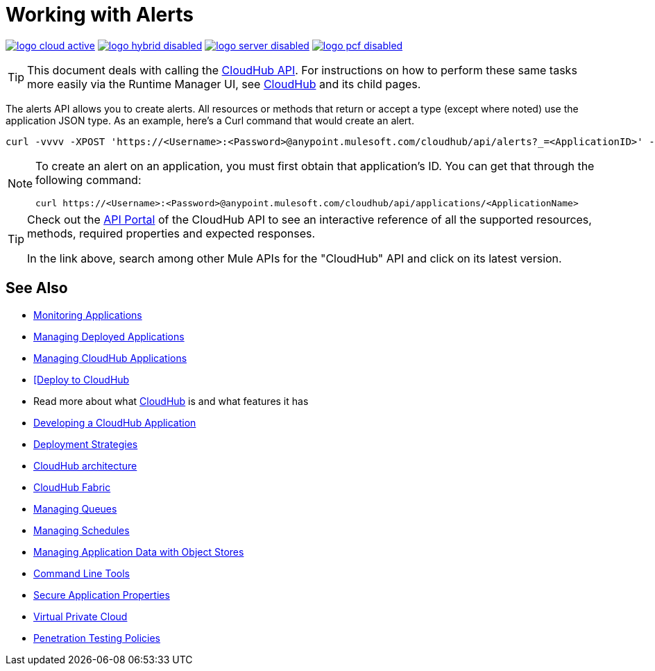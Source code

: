 = Working with Alerts
:keywords: cloudhub api, get, post, put

image:logo-cloud-active.png[link="/runtime-manager/deployment-strategies", title="CloudHub"]
image:logo-hybrid-disabled.png[link="/runtime-manager/deployment-strategies", title="Hybrid Deployment"]
image:logo-server-disabled.png[link="/runtime-manager/deployment-strategies", title="Anypoint Platform On-Premises"]
image:logo-pcf-disabled.png[link="/runtime-manager/deployment-strategies", title="Pivotal Cloud Foundry"]

[TIP]
This document deals with calling the link:/runtime-manager/cloudhub-api[CloudHub API]. For instructions on how to perform these same tasks more easily via the Runtime Manager UI, see link:/runtime-manager/cloudhub[CloudHub] and its child pages.

The alerts API allows you to create alerts. All resources or methods that return or accept a type (except where noted) use the application JSON type. As an example, here's a Curl command that would create an alert.

[code]
----
curl -vvvv -XPOST 'https://<Username>:<Password>@anypoint.mulesoft.com/cloudhub/api/alerts?_=<ApplicationID>' -H "content-type: application/json" -d '{"name":"sean","condition":{"application":"sean","event":{"type":"deployment_failure"}},"enabled":true,"email":{"others":["me@mulesoft.com"],"subject":"Deployment Failure","body":"The deployment of your application ${app} has failed. The error was: ${message}\nPlease see your https://anypoint.mulesoft.com/cloudhub/#/console/applications/${app}/logs for more details.\n\nMuleSoft CloudHub | https://anypoint.mulesoft.com/cloudhub/","replyTo":"","accountOwner":false}}' -H "content-type: application/json"
----

[NOTE]
====
To create an alert on an application, you must first obtain that application's ID. You can get that through the following command:

----
curl https://<Username>:<Password>@anypoint.mulesoft.com/cloudhub/api/applications/<ApplicationName>
----
====



[TIP]
====
Check out the link:https://anypoint.mulesoft.com/apiplatform/anypoint-platform/#/portals[API Portal] of the CloudHub API to see an interactive reference of all the supported resources, methods, required properties and expected responses.

In the link above, search among other Mule APIs for the "CloudHub" API and click on its latest version.
====

== See Also

* link:/runtime-manager/monitoring[Monitoring Applications]
* link:/runtime-manager/managing-deployed-applications[Managing Deployed Applications]
* link:/runtime-manager/managing-cloudhub-applications[Managing CloudHub Applications]
* link:/runtime-manager/deploying-to-cloudhub[[Deploy to CloudHub]
* Read more about what link:/runtime-manager/cloudhub[CloudHub] is and what features it has
* link:/runtime-manager/developing-a-cloudhub-application[Developing a CloudHub Application]
* link:/runtime-manager/deployment-strategies[Deployment Strategies]
* link:/runtime-manager/cloudhub-architecture[CloudHub architecture]
* link:/runtime-manager/cloudhub-fabric[CloudHub Fabric]
* link:/runtime-manager/managing-queues[Managing Queues]
* link:/runtime-manager/managing-schedules[Managing Schedules]
* link:/runtime-manager/managing-application-data-with-object-stores[Managing Application Data with Object Stores]
* link:/runtime-manager/anypoint-platform-cli[Command Line Tools]
* link:/runtime-manager/secure-application-properties[Secure Application Properties]
* link:/runtime-manager/virtual-private-cloud[Virtual Private Cloud]
* link:/runtime-manager/penetration-testing-policies[Penetration Testing Policies]
